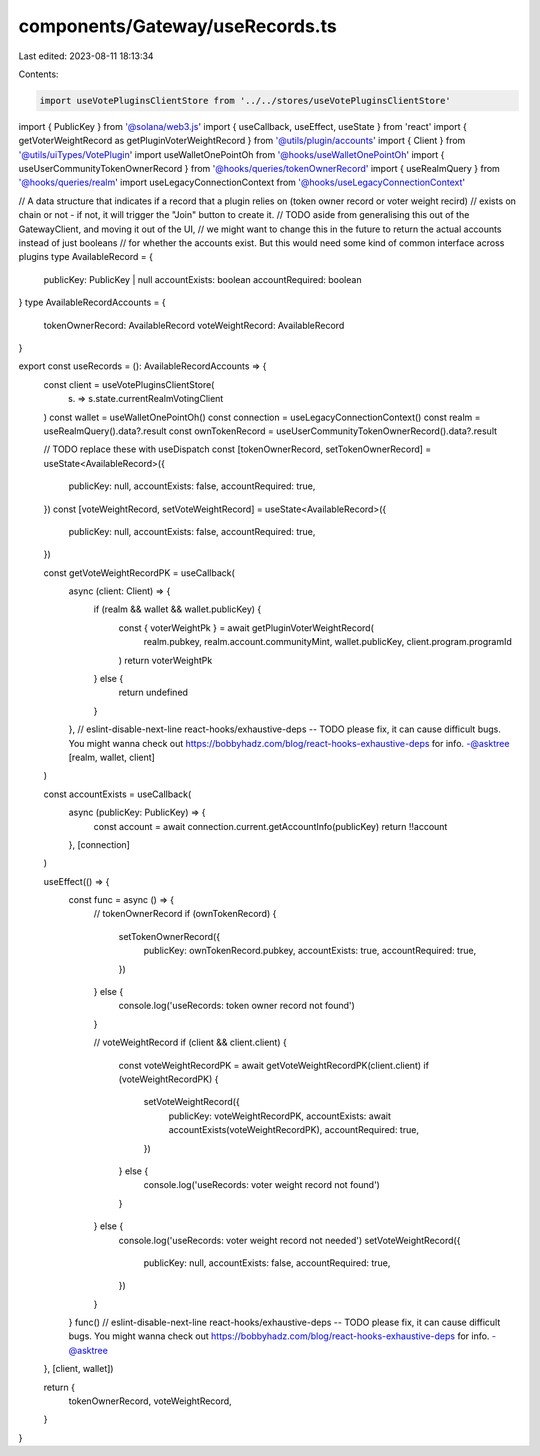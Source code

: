 components/Gateway/useRecords.ts
================================

Last edited: 2023-08-11 18:13:34

Contents:

.. code-block:: ts

    import useVotePluginsClientStore from '../../stores/useVotePluginsClientStore'
import { PublicKey } from '@solana/web3.js'
import { useCallback, useEffect, useState } from 'react'
import { getVoterWeightRecord as getPluginVoterWeightRecord } from '@utils/plugin/accounts'
import { Client } from '@utils/uiTypes/VotePlugin'
import useWalletOnePointOh from '@hooks/useWalletOnePointOh'
import { useUserCommunityTokenOwnerRecord } from '@hooks/queries/tokenOwnerRecord'
import { useRealmQuery } from '@hooks/queries/realm'
import useLegacyConnectionContext from '@hooks/useLegacyConnectionContext'

// A data structure that indicates if a record that a plugin relies on (token owner record or voter weight recird)
// exists on chain or not - if not, it will trigger the "Join" button to create it.
// TODO aside from generalising this out of the GatewayClient, and moving it out of the UI,
//  we might want to change this in the future to return the actual accounts instead of just booleans
// for whether the accounts exist. But this would need some kind of common interface across plugins
type AvailableRecord = {
  publicKey: PublicKey | null
  accountExists: boolean
  accountRequired: boolean
}
type AvailableRecordAccounts = {
  tokenOwnerRecord: AvailableRecord
  voteWeightRecord: AvailableRecord
}

export const useRecords = (): AvailableRecordAccounts => {
  const client = useVotePluginsClientStore(
    (s) => s.state.currentRealmVotingClient
  )
  const wallet = useWalletOnePointOh()
  const connection = useLegacyConnectionContext()
  const realm = useRealmQuery().data?.result
  const ownTokenRecord = useUserCommunityTokenOwnerRecord().data?.result

  // TODO replace these with useDispatch
  const [tokenOwnerRecord, setTokenOwnerRecord] = useState<AvailableRecord>({
    publicKey: null,
    accountExists: false,
    accountRequired: true,
  })
  const [voteWeightRecord, setVoteWeightRecord] = useState<AvailableRecord>({
    publicKey: null,
    accountExists: false,
    accountRequired: true,
  })

  const getVoteWeightRecordPK = useCallback(
    async (client: Client) => {
      if (realm && wallet && wallet.publicKey) {
        const { voterWeightPk } = await getPluginVoterWeightRecord(
          realm.pubkey,
          realm.account.communityMint,
          wallet.publicKey,
          client.program.programId
        )
        return voterWeightPk
      } else {
        return undefined
      }
    },
    // eslint-disable-next-line react-hooks/exhaustive-deps -- TODO please fix, it can cause difficult bugs. You might wanna check out https://bobbyhadz.com/blog/react-hooks-exhaustive-deps for info. -@asktree
    [realm, wallet, client]
  )

  const accountExists = useCallback(
    async (publicKey: PublicKey) => {
      const account = await connection.current.getAccountInfo(publicKey)
      return !!account
    },
    [connection]
  )

  useEffect(() => {
    const func = async () => {
      // tokenOwnerRecord
      if (ownTokenRecord) {
        setTokenOwnerRecord({
          publicKey: ownTokenRecord.pubkey,
          accountExists: true,
          accountRequired: true,
        })
      } else {
        console.log('useRecords: token owner record not found')
      }

      // voteWeightRecord
      if (client && client.client) {
        const voteWeightRecordPK = await getVoteWeightRecordPK(client.client)
        if (voteWeightRecordPK) {
          setVoteWeightRecord({
            publicKey: voteWeightRecordPK,
            accountExists: await accountExists(voteWeightRecordPK),
            accountRequired: true,
          })
        } else {
          console.log('useRecords: voter weight record not found')
        }
      } else {
        console.log('useRecords: voter weight record not needed')
        setVoteWeightRecord({
          publicKey: null,
          accountExists: false,
          accountRequired: true,
        })
      }
    }
    func()
    // eslint-disable-next-line react-hooks/exhaustive-deps -- TODO please fix, it can cause difficult bugs. You might wanna check out https://bobbyhadz.com/blog/react-hooks-exhaustive-deps for info. -@asktree
  }, [client, wallet])

  return {
    tokenOwnerRecord,
    voteWeightRecord,
  }
}


